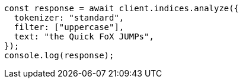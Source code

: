 // This file is autogenerated, DO NOT EDIT
// Use `node scripts/generate-docs-examples.js` to generate the docs examples

[source, js]
----
const response = await client.indices.analyze({
  tokenizer: "standard",
  filter: ["uppercase"],
  text: "the Quick FoX JUMPs",
});
console.log(response);
----
